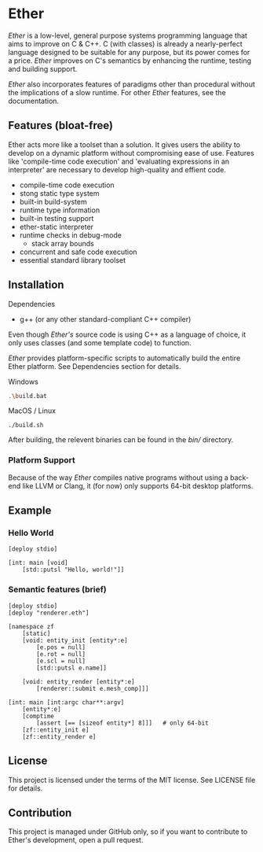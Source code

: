 * Ether

/Ether/ is a low-level, general purpose systems
programming language that aims to improve on C & C++.
C (with classes) is already a nearly-perfect language designed to 
be suitable for any purpose, but its power comes for
a price. /Ether/ improves on C's semantics by enhancing 
the runtime, testing and building support. 

/Ether/ also incorporates features of paradigms other 
than procedural without the implications of a slow runtime.
For other /Ether/ features, see the documentation.

** Features (bloat-free)

Ether acts more like a toolset than a solution. It gives users
the ability to develop on a dynamic platform without compromising
ease of use. Features like 'compile-time code execution' and 
'evaluating expressions in an interpreter' are necessary to
develop high-quality and effient code.

+ compile-time code execution
+ stong static type system
+ built-in build-system
+ runtime type information
+ built-in testing support
+ ether-static interpreter
+ runtime checks in debug-mode
  + stack array bounds
+ concurrent and safe code execution
+ essential standard library toolset

** Installation

**** Dependencies

+ g++ (or any other standard-compliant C++ compiler)

Even though /Ether's/ source code is using C++ as a language of choice,
it only uses classes (and some template code) to function.

/Ether/ provides platform-specific scripts to automatically
build the entire Ether platform. See Dependencies section for details.

**** Windows

#+BEGIN_SRC sh
.\build.bat
#+END_SRC

**** MacOS / Linux

#+BEGIN_SRC 
./build.sh
#+END_SRC

After building, the relevent binaries can be found in 
the /bin// directory. 

*** Platform Support

Because of the way /Ether/ compiles native programs without
using a back-end like LLVM or Clang, it (for now) only 
supports 64-bit desktop platforms. 

** Example 

*** Hello World

#+BEGIN_SRC c++
[deploy stdio]

[int: main [void]
    [std::putsl "Hello, world!"]]
#+END_SRC

*** Semantic features (brief)

#+BEGIN_SRC c++
[deploy stdio]
[deploy "renderer.eth"]

[namespace zf
	[static]
	[void: entity_init [entity*:e]
	    [e.pos = null]
		[e.rot = null]
		[e.scl = null]
		[std::putsl e.name]]

	[void: entity_render [entity*:e]
	    [renderer::submit e.mesh_comp]]]

[int: main [int:argc char**:argv]
    [entity*:e]
	[comptime
		[assert [== [sizeof entity*] 8]]]	# only 64-bit
	[zf::entity_init e]
	[zf::entity_render e]
#+END_SRC

** License

This project is licensed under the terms of the MIT license.
See LICENSE file for details.

** Contribution

This project is managed under GitHub only, so if 
you want to contribute to Ether's development, open
a pull request.

